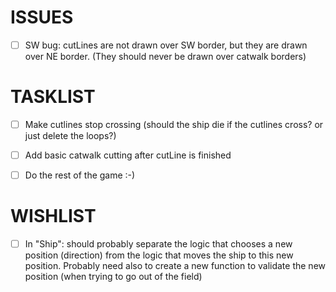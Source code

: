 * ISSUES
- [ ] SW bug: cutLines are not drawn over SW border, but they are
  drawn over NE border. (They should never be drawn over catwalk
  borders)

* TASKLIST
- [ ] Make cutlines stop crossing (should the ship die if the cutlines
  cross? or just delete the loops?)
- [ ] Add basic catwalk cutting after cutLine is finished

- [ ] Do the rest of the game :-)


* WISHLIST
- [ ] In "Ship": should probably separate the logic that chooses a new
  position (direction) from the logic that moves the ship to this new
  position. Probably need also to create a new function to validate
  the new position (when trying to go out of the field)
